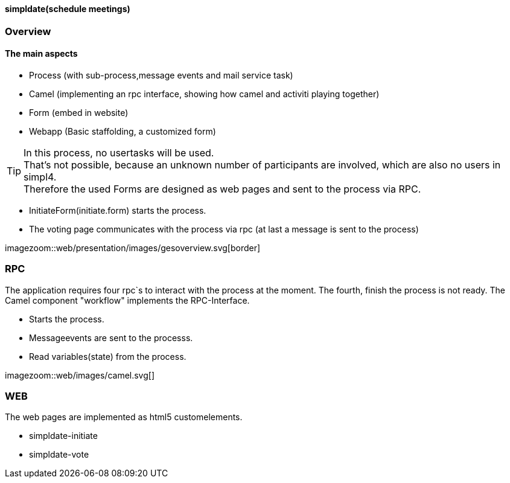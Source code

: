 :linkattrs:

==== simpldate(schedule meetings) ====

=== Overview ===


==== The main aspects ====

* Process (with sub-process,message events and mail service task)
* Camel (implementing an rpc interface, showing how camel and activiti playing together)
* Form (embed in website)
* Webapp (Basic staffolding, a customized form)


[TIP]
In this process, no usertasks will be used. +
That's not possible, because an unknown number of participants are involved, which are also no users in simpl4. +
Therefore the used Forms are designed as web pages and sent to the process via RPC.

* InitiateForm(initiate.form) starts the process.
* The voting page communicates with the process via rpc (at last a message is sent to the  process)

--
[.width4000]
imagezoom::web/presentation/images/gesoverview.svg[border]
--

=== RPC ===


The application requires four rpc`s to interact with the process at the moment.
The fourth, finish the  process is not ready.
The Camel component "workflow" implements the  RPC-Interface.

* Starts the process.
* Messageevents are sent to the processs.
* Read variables(state) from the process.

[.width600]
imagezoom::web/images/camel.svg[]

=== WEB ===

The web pages are implemented as  html5 customelements.

* simpldate-initiate
* simpldate-vote

